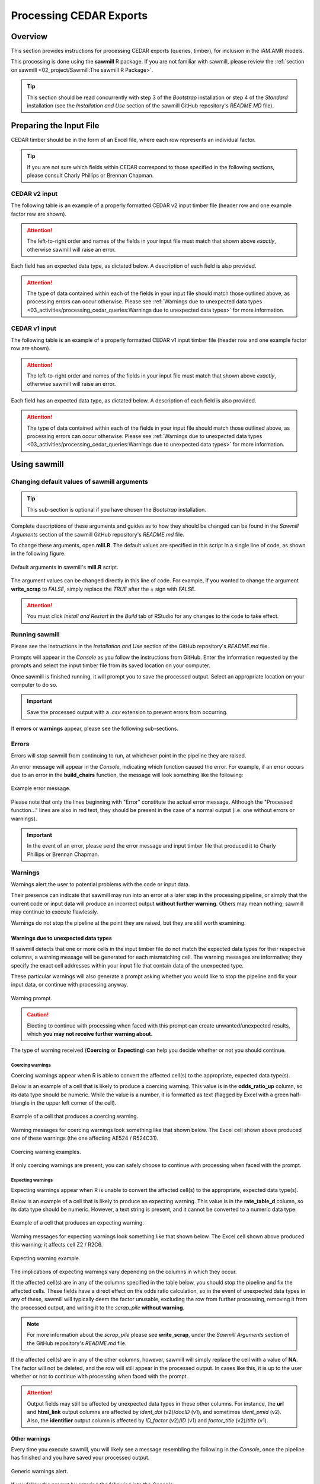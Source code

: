

Processing CEDAR Exports
========================

Overview
--------
This section provides instructions for processing CEDAR exports (queries, timber), for inclusion in the iAM.AMR models.

This processing is done using the **sawmill** R package. 
If you are not familiar with sawmill, please review the :ref:`section on sawmill <02_project/Sawmill:The sawmill R Package>`.

.. tip:: This section should be read concurrently with step 3 of the *Bootstrap* installation or step 4 of the *Standard* installation (see the *Installation and Use* section of the sawmill GitHub repository's *README.MD* file).

Preparing the Input File
------------------------

CEDAR timber should be in the form of an Excel file, where each row represents an individual factor.

.. tip:: If you are not sure which fields within CEDAR correspond to those specified in the following sections, please consult Charly Phillips or Brennan Chapman.

CEDAR v2 input
~~~~~~~~~~~~~~

The following table is an example of a properly formatted CEDAR v2 input timber file (header row and one example factor row are shown). 

.. csv-table:: CEDAR v2 Timber Example
   :file: CEDAR_v2_ex.csv
   :widths: 30,30,30,30,30,30,30,30,30,30,30,30,30,30,30,30,30,30,30,30,30,30,30,30,30,30,30,30,30,30,30,30,30,30,30
   :header-rows: 1

.. attention:: The left-to-right order and names of the fields in your input file must match that shown above *exactly*, otherwise sawmill will raise an error.

Each field has an expected data type, as dictated below. A description of each field is also provided.

.. csv-table:: CEDAR v2 Timber Specification
   :file: CEDAR_v2_spec.csv
   :widths: 30,10,50
   :header-rows: 1

.. attention:: The type of data contained within each of the fields in your input file should match those outlined above, as processing errors can occur otherwise. Please see :ref:`Warnings due to unexpected data types <03_activities/processing_cedar_queries:Warnings due to unexpected data types>` for more information.

CEDAR v1 input
~~~~~~~~~~~~~~

The following table is an example of a properly formatted CEDAR v1 input timber file (header row and one example factor row are shown).

.. csv-table:: CEDAR v1 Timber Example
   :file: CEDAR_v1_ex.csv
   :widths: 30,30,30,30,30,30,30,30,30,30,30,30,30,30,30,30,30,30,30,30,30,30,30,30,30,30,30,30,30,30,30
   :header-rows: 1

.. attention:: The left-to-right order and names of the fields in your input file must match that shown above *exactly*, otherwise sawmill will raise an error.

Each field has an expected data type, as dictated below. A description of each field is also provided.

.. csv-table:: CEDAR v1 Timber Specification
   :file: CEDAR_v1_spec.csv
   :widths: 30,10,50
   :header-rows: 1

.. attention:: The type of data contained within each of the fields in your input file should match those outlined above, as processing errors can occur otherwise. Please see :ref:`Warnings due to unexpected data types <03_activities/processing_cedar_queries:Warnings due to unexpected data types>` for more information.

Using sawmill
-------------

Changing default values of sawmill arguments
~~~~~~~~~~~~~~~~~~~~~~~~~~~~~~~~~~~~~~~~~~~~

.. tip:: This sub-section is optional if you have chosen the *Bootstrap* installation.

Complete descriptions of these arguments and guides as to how they should be changed can be found in the *Sawmill Arguments* section of the sawmill GitHub repository's *README.md* file.

To change these arguments, open **mill.R**.
The default values are specified in this script in a single line of code, as shown in the following figure. 

.. figure:: /assets/figures/RStudio_default_arguments.jpg
   :align: center

   Default arguments in sawmill's **mill.R** script.

The argument values can be changed directly in this line of code. For example, if you wanted to change the argument **write_scrap** to *FALSE*, simply replace the *TRUE* after the *=* sign with *FALSE*.

.. attention:: You must click *Install and Restart* in the *Build* tab of RStudio for any changes to the code to take effect.

Running sawmill
~~~~~~~~~~~~~~~

Please see the instructions in the *Installation and Use* section of the GitHub repository's *README.md* file.

Prompts will appear in the *Console* as you follow the instructions from GitHub. 
Enter the information requested by the prompts and select the input timber file from its saved location on your computer.

Once sawmill is finished running, it will prompt you to save the processed output. Select an appropriate location on your computer to do so.

.. important:: Save the processed output with a *.csv* extension to prevent errors from occurring.

If **errors** or **warnings** appear, please see the following sub-sections.

Errors
~~~~~~

Errors will stop sawmill from continuing to run, at whichever point in the pipeline they are raised.

An error message will appear in the *Console*, indicating which function caused the error.
For example, if an error occurs due to an error in the **build_chairs** function, the message will look something like the following:

.. figure:: /assets/figures/Error_console.jpg
   :align: center

   Example error message.

Please note that only the lines beginning with "Error" constitute the actual error message. 
Although the "Processed function..." lines are also in red text, they should be present in the case of a normal output (i.e. one without errors or warnings).

.. important:: In the event of an error, please send the error message and input timber file that produced it to Charly Phillips or Brennan Chapman.

Warnings
~~~~~~~~

Warnings alert the user to potential problems with the code or input data. 

Their presence can indicate that sawmill may run into an error at a later step in the processing pipeline, or simply that the current code or input data will produce an incorrect output **without further warning**. 
Others may mean nothing; sawmill may continue to execute flawlessly. 

Warnings do not stop the pipeline at the point they are raised, but they are still worth examining.

Warnings due to unexpected data types
+++++++++++++++++++++++++++++++++++++

If sawmill detects that one or more cells in the input timber file do not match the expected data types for their respective columns, a warning message will be generated for each mismatching cell.
The warning messages are informative; they specify the exact cell addresses within your input file that contain data of the unexpected type.

These particular warnings will also generate a prompt asking whether you would like to stop the pipeline and fix your input data, or continue with processing anyway. 

.. figure:: /assets/figures/Warning_prompt.jpg
   :align: center

   Warning prompt.

.. caution:: Electing to continue with processing when faced with this prompt can create unwanted/unexpected results, which **you may not receive further warning about**. 

The type of warning received (**Coercing** or **Expecting**) can help you decide whether or not you should continue.

Coercing warnings
^^^^^^^^^^^^^^^^^

Coercing warnings appear when R is able to convert the affected cell(s) to the appropriate, expected data type(s).

Below is an example of a cell that is likely to produce a coercing warning. This value is in the **odds_ratio_up** column, so its data type should be numeric.
While the value is a number, it is formatted as text (flagged by Excel with a green half-triangle in the upper left corner of the cell).

.. figure:: /assets/figures/Coercing_warning_Excel.jpg
   :align: center

   Example of a cell that produces a coercing warning.

Warning messages for coercing warnings look something like that shown below.
The Excel cell shown above produced one of these warnings (the one affecting AE524 / R524C31).

.. figure:: /assets/figures/Coercing_warning_ex.jpg
   :align: center

   Coercing warning examples.

If only coercing warnings are present, you can safely choose to continue with processing when faced with the prompt.

Expecting warnings
^^^^^^^^^^^^^^^^^^

Expecting warnings appear when R is unable to convert the affected cell(s) to the appropriate, expected data type(s).

Below is an example of a cell that is likely to produce an expecting warning. This value is in the **rate_table_d** column, so its data type should be numeric.
However, a text string is present, and it cannot be converted to a numeric data type.

.. figure:: /assets/figures/Expecting_warning_Excel.jpg
   :align: center

   Example of a cell that produces an expecting warning.

Warning messages for expecting warnings look something like that shown below.
The Excel cell shown above produced this warning; it affects cell Z2 / R2C6.

.. figure:: /assets/figures/Expecting_warning_ex.jpg
   :align: center

   Expecting warning example.

The implications of expecting warnings vary depending on the columns in which they occur.

If the affected cell(s) are in any of the columns specified in the table below, you should stop the pipeline and fix the affected cells. 
These fields have a direct effect on the odds ratio calculation, so in the event of unexpected data types in any of these, sawmill will typically deem the factor unusable, excluding the row from further processing, removing it from the processed output, and writing it to the *scrap_pile* **without warning**.

.. note:: For more information about the *scrap_pile* please see **write_scrap**, under the *Sawmill Arguments* section of the GitHub repository's *README.md* file.

.. csv-table:: Columns Which Affect Calculations
   :file: Calculation_Fields.csv
   :widths: 30,30
   :header-rows: 1

If the affected cell(s) are in any of the other columns, however, sawmill will simply replace the cell with a value of **NA**. 
The factor will not be deleted, and the row will still appear in the processed output. 
In cases like this, it is up to the user whether or not to continue with processing when faced with the prompt.

.. attention:: Output fields may still be affected by unexpected data types in these other columns. For instance, the **url** and **html_link** output columns are affected by *ident_doi* (v2)/*docID* (v1), and sometimes *ident_pmid* (v2). Also, the **identifier** output column is affected by *ID_factor* (v2)/*ID* (v1) and *factor_title* (v2)/*title* (v1).

Other warnings
++++++++++++++

Every time you execute sawmill, you will likely see a message resembling the following in the *Console*, once the pipeline has finished and you have saved your processed output.

.. figure:: /assets/figures/standard_warning.jpg
   :align: center

   Generic warnings alert.

If you follow the prompt by entering the following into the *Console*::
   
   warnings()

You will see something closely resembling the following:

.. figure:: /assets/figures/fisher_warning.jpg
   :align: center

   Generic warning messages.

This type of warning can be ignored. It occurs when the significance value (p-value) for the odds ratio is calculated using the Fisher's exact test.
Since the values used in the Fisher's test must be rounded to the nearest integer, a warning is generated to notify the user that the rounding took place.

.. attention:: If the warning messages are of any other nature than those mentioned, please contact Charly Phillips or Brennan Chapman for assistance.

Interpreting the Output File
----------------------------

This section outlines the fields that will be present in the processed output (*.csv*) file. 

Output from CEDAR v2
~~~~~~~~~~~~~~~~~~~~

The following table is an example of processed timber from CEDAR v2.

While all fields present in the input timber are retained in the output, some will have new names. 
Sawmill renames some of the fields to improve uniformity between v1 and v2 outputs.

Please note that rows containing the results of a meta-analysis will look slightly different (for instance, some fields may have values of **NA**).

.. csv-table:: Output from CEDAR v2 Example
   :file: CEDAR_v2_output_ex.csv
   :widths: 30,30,30,30,30,30,30,30,30,30,30,30,30,30,30,30,30,30,30,30,30,30,30,30,30,30,30,30,30,30,30,30,30,30,30,30,30,30,30,30,30,30,30,30,30,30
   :header-rows: 1

A description of each output field is provided below. The fields which are added by sawmill and thus only appear in the processed output are also annotated with the function responsible for adding them to the output.

Please note that the **odds_ratio**, **se_log_or**, and **pval** fields are added by the *do_MA* function when the row displays the results of a meta-analysis.

.. csv-table:: Output from CEDAR v2 Specification
   :file: CEDAR_v2_output_spec.csv
   :widths: 30,10,50
   :header-rows: 1

Output from CEDAR v1
~~~~~~~~~~~~~~~~~~~~

The following table is an example of processed timber from CEDAR v1.

While all fields present in the input timber are retained in the output, some will have new names. 
Sawmill renames some of the fields to improve uniformity between v1 and v2 outputs.

Please note that rows containing the results of a meta-analysis will look slightly different (for instance, some fields may have values of **NA**).

.. csv-table:: Output from CEDAR v1 Example
   :file: CEDAR_v1_output_ex.csv
   :widths: 30,30,30,30,30,30,30,30,30,30,30,30,30,30,30,30,30,30,30,30,30,30,30,30,30,30,30,30,30,30,30,30,30,30,30,30,30,30,30,30
   :header-rows: 1

A description of each output field is provided below. The fields which are added by sawmill and thus only appear in the processed output are also annotated with the function responsible for adding them to the output.
Please note that the **odds_ratio**, **se_log_or**, and **pval** fields are added by the *do_MA* function when the row displays the results of a meta-analysis.

.. csv-table:: Output from CEDAR v1 Specification
   :file: CEDAR_v1_output_spec.csv
   :widths: 30,10,50
   :header-rows: 1

What to check for
~~~~~~~~~~~~~~~~~

CEDAR v2: insensible_rate_table field
+++++++++++++++++++++++++++++++++++++

Check your output *.csv* file for rows where **insensible_rate_table** = TRUE.
These rows likely have data entry errors in the rate table columns, as this result indicates that (% AMR+ exposed) **+** (% AMR- exposed) does not come to approximately 100, and/or that (% AMR+ referent) **+** (% AMR- referent) does not come to approximately 100.

The scrap_pile
++++++++++++++

If your output file is significantly shorter than your input file or seems to be missing a good deal of factors, you may want to check the *scrap_pile*.

To view the first few rows of the *scrap_pile*, enter the following into the *Console* after running sawmill::
   
   scrap_pile

You should expect to see entries here that are missing the fields necessary to calculate an odds ratio; these cannot be salvaged.

If you see unexpected entries, please save the *scrap_pile* as a *.csv* file by entering the following lines into the *Console*::
   
   install.packages("readr")
   library(readr)
   readr::write_csv(scrap_pile, file.choose())

Examining this entire *.csv* file should give you a clue as to why most of your factors are being discarded, and how to fix the issue.
If not, contact Charly Phillips or Brennan Chapman.